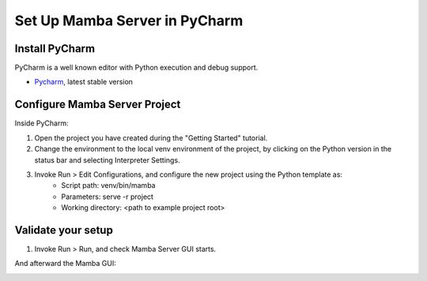 .. Set Up PyCharm

==============================
Set Up Mamba Server in PyCharm
==============================

Install PyCharm
===============

PyCharm is a well known editor with Python execution and debug support.

- `Pycharm <https://www.jetbrains.com/pycharm/download/>`__, latest stable version

Configure Mamba Server Project
==============================
Inside PyCharm:

1. Open the project you have created during the "Getting Started" tutorial.
2. Change the environment to the local venv environment of the project, by clicking on the Python version in the status bar and selecting Interpreter Settings.
3. Invoke Run > Edit Configurations, and configure the new project using the Python template as:
    - Script path: venv/bin/mamba
    - Parameters: serve -r project
    - Working directory: <path to example project root>

Validate your setup
===================
1. Invoke Run > Run, and check Mamba Server GUI starts.

.. image:: images/main_gui.png

And afterward the Mamba GUI:

.. image:: images/loading_window.png
